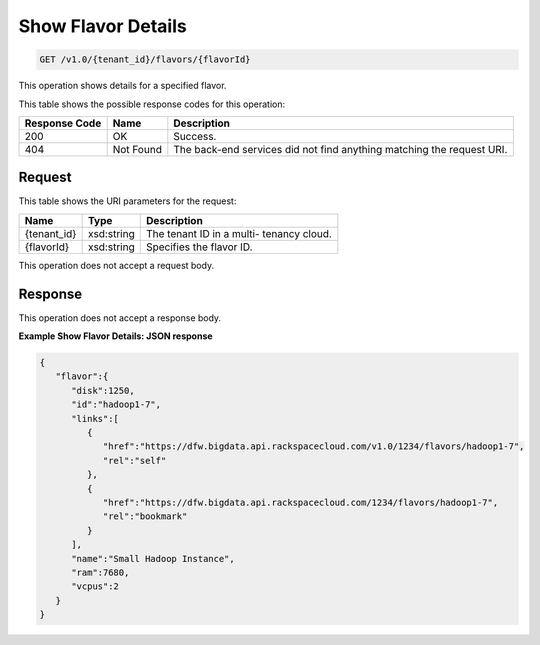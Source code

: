 
.. THIS OUTPUT IS GENERATED FROM THE WADL. DO NOT EDIT.

Show Flavor Details
^^^^^^^^^^^^^^^^^^^^^^^^^^^^^^^^^^^^^^^^^^^^^^^^^^^^^^^^^^^^^^^^^^^^^^^^^^^^^^^^

.. code::

    GET /v1.0/{tenant_id}/flavors/{flavorId}

This operation shows details for a specified 				flavor.



This table shows the possible response codes for this operation:


+--------------------------+-------------------------+-------------------------+
|Response Code             |Name                     |Description              |
+==========================+=========================+=========================+
|200                       |OK                       |Success.                 |
+--------------------------+-------------------------+-------------------------+
|404                       |Not Found                |The back-end services    |
|                          |                         |did not find anything    |
|                          |                         |matching the request URI.|
+--------------------------+-------------------------+-------------------------+


Request
""""""""""""""""

This table shows the URI parameters for the request:

+--------------------------+-------------------------+-------------------------+
|Name                      |Type                     |Description              |
+==========================+=========================+=========================+
|{tenant_id}               |xsd:string               |The tenant ID in a multi-|
|                          |                         |tenancy cloud.           |
+--------------------------+-------------------------+-------------------------+
|{flavorId}                |xsd:string               |Specifies the flavor ID. |
+--------------------------+-------------------------+-------------------------+





This operation does not accept a request body.




Response
""""""""""""""""


This operation does not accept a response body.




**Example Show Flavor Details: JSON response**


.. code::

    {
       "flavor":{
          "disk":1250,
          "id":"hadoop1-7",
          "links":[
             {
                "href":"https://dfw.bigdata.api.rackspacecloud.com/v1.0/1234/flavors/hadoop1-7",
                "rel":"self"
             },
             {
                "href":"https://dfw.bigdata.api.rackspacecloud.com/1234/flavors/hadoop1-7",
                "rel":"bookmark"
             }
          ],
          "name":"Small Hadoop Instance",
          "ram":7680,
          "vcpus":2
       }
    }
    

